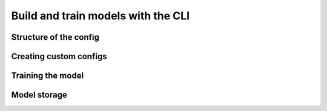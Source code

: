 ===================================
Build and train models with the CLI
===================================
.. _configs:


Structure of the config
=======================


Creating custom configs
=======================


Training the model
==================


Model storage
=============

